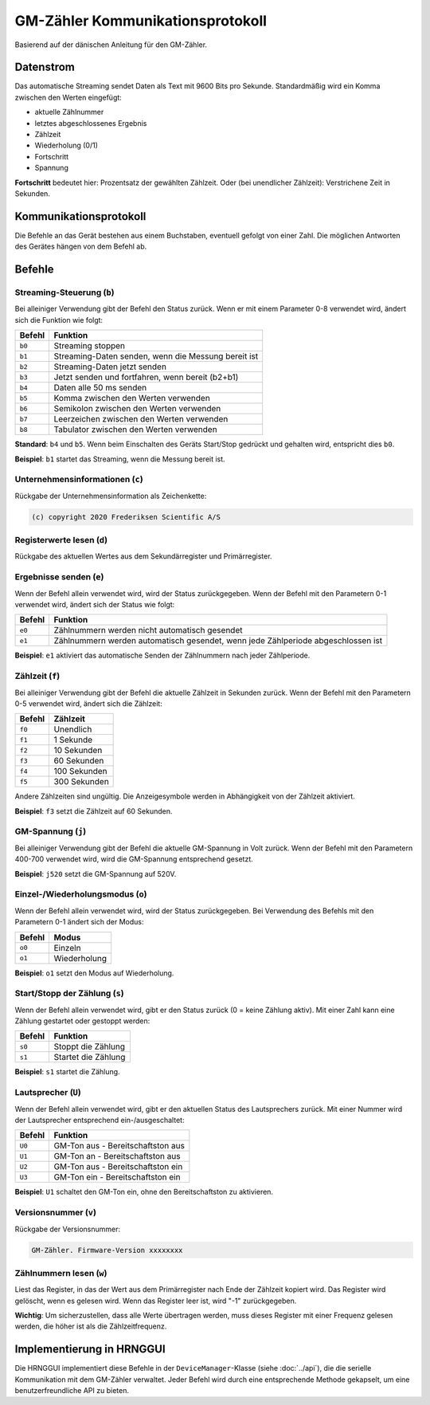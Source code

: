 GM-Zähler Kommunikationsprotokoll
=================================

Basierend auf der dänischen Anleitung für den GM-Zähler.

Datenstrom
----------

Das automatische Streaming sendet Daten als Text mit 9600 Bits pro Sekunde. Standardmäßig wird ein Komma zwischen den Werten eingefügt:

* aktuelle Zählnummer
* letztes abgeschlossenes Ergebnis
* Zählzeit
* Wiederholung (0/1)
* Fortschritt
* Spannung

**Fortschritt** bedeutet hier: Prozentsatz der gewählten Zählzeit. Oder (bei unendlicher Zählzeit): Verstrichene Zeit in Sekunden.

Kommunikationsprotokoll
-----------------------

Die Befehle an das Gerät bestehen aus einem Buchstaben, eventuell gefolgt von einer Zahl. Die möglichen Antworten des Gerätes hängen von dem Befehl ab.

Befehle
-------

Streaming-Steuerung (``b``)
~~~~~~~~~~~~~~~~~~~~~~~~~

Bei alleiniger Verwendung gibt der Befehl den Status zurück.
Wenn er mit einem Parameter 0-8 verwendet wird, ändert sich die Funktion wie folgt:

+---------+---------------------------------------------------------------+
| Befehl  | Funktion                                                      |
+=========+===============================================================+
| ``b0``  | Streaming stoppen                                             |
+---------+---------------------------------------------------------------+
| ``b1``  | Streaming-Daten senden, wenn die Messung bereit ist           |
+---------+---------------------------------------------------------------+
| ``b2``  | Streaming-Daten jetzt senden                                  |
+---------+---------------------------------------------------------------+
| ``b3``  | Jetzt senden und fortfahren, wenn bereit (b2+b1)              |
+---------+---------------------------------------------------------------+
| ``b4``  | Daten alle 50 ms senden                                       |
+---------+---------------------------------------------------------------+
| ``b5``  | Komma zwischen den Werten verwenden                           |
+---------+---------------------------------------------------------------+
| ``b6``  | Semikolon zwischen den Werten verwenden                       |
+---------+---------------------------------------------------------------+
| ``b7``  | Leerzeichen zwischen den Werten verwenden                     |
+---------+---------------------------------------------------------------+
| ``b8``  | Tabulator zwischen den Werten verwenden                       |
+---------+---------------------------------------------------------------+


**Standard**: ``b4`` und ``b5``. Wenn beim Einschalten des Geräts Start/Stop gedrückt und gehalten wird, entspricht dies ``b0``.

**Beispiel**: ``b1`` startet das Streaming, wenn die Messung bereit ist.

Unternehmensinformationen (``c``)
~~~~~~~~~~~~~~~~~~~~~~~~~~~~~~~

Rückgabe der Unternehmensinformation als Zeichenkette:

.. code-block:: text

   (c) copyright 2020 Frederiksen Scientific A/S


Registerwerte lesen (``d``)
~~~~~~~~~~~~~~~~~~~~~~~~~

Rückgabe des aktuellen Wertes aus dem Sekundärregister und Primärregister.

Ergebnisse senden (``e``)
~~~~~~~~~~~~~~~~~~~~~~~

Wenn der Befehl allein verwendet wird, wird der Status zurückgegeben.
Wenn der Befehl mit den Parametern 0-1 verwendet wird, ändert sich der Status wie folgt:


+---------+----------------------------------------------------------------------------------+
| Befehl  | Funktion                                                                         |
+=========+==================================================================================+
| ``e0``  | Zählnummern werden nicht automatisch gesendet                                    |
+---------+----------------------------------------------------------------------------------+
| ``e1``  | Zählnummern werden automatisch gesendet, wenn jede Zählperiode abgeschlossen ist |
+---------+----------------------------------------------------------------------------------+

**Beispiel**: ``e1`` aktiviert das automatische Senden der Zählnummern nach jeder Zählperiode.

Zählzeit (``f``)
~~~~~~~~~~~~~~

Bei alleiniger Verwendung gibt der Befehl die aktuelle Zählzeit in Sekunden zurück.
Wenn der Befehl mit den Parametern 0-5 verwendet wird, ändert sich die Zählzeit:


+---------+---------------+
| Befehl  | Zählzeit      |
+=========+===============+
| ``f0``  | Unendlich     |
+---------+---------------+
| ``f1``  | 1 Sekunde     |
+---------+---------------+
| ``f2``  | 10 Sekunden   |
+---------+---------------+
| ``f3``  | 60 Sekunden   |
+---------+---------------+
| ``f4``  | 100 Sekunden  |
+---------+---------------+
| ``f5``  | 300 Sekunden  |
+---------+---------------+

Andere Zählzeiten sind ungültig. Die Anzeigesymbole werden in Abhängigkeit von der Zählzeit aktiviert.

**Beispiel**: ``f3`` setzt die Zählzeit auf 60 Sekunden.

GM-Spannung (``j``)
~~~~~~~~~~~~~~~~~

Bei alleiniger Verwendung gibt der Befehl die aktuelle GM-Spannung in Volt zurück.
Wenn der Befehl mit den Parametern 400-700 verwendet wird, wird die GM-Spannung entsprechend gesetzt.

**Beispiel**: ``j520`` setzt die GM-Spannung auf 520V.

Einzel-/Wiederholungsmodus (``o``)
~~~~~~~~~~~~~~~~~~~~~~~~~~~~~~~~

Wenn der Befehl allein verwendet wird, wird der Status zurückgegeben.
Bei Verwendung des Befehls mit den Parametern 0-1 ändert sich der Modus:

+---------+---------------+
| Befehl  | Modus         |
+=========+===============+
| ``o0``  | Einzeln       |
+---------+---------------+
| ``o1``  | Wiederholung  |
+---------+---------------+

**Beispiel**: ``o1`` setzt den Modus auf Wiederholung.

Start/Stopp der Zählung (``s``)
~~~~~~~~~~~~~~~~~~~~~~~~~~~~~

Wenn der Befehl allein verwendet wird, gibt er den Status zurück (0 = keine Zählung aktiv).
Mit einer Zahl kann eine Zählung gestartet oder gestoppt werden:


+---------+------------------------+
| Befehl  | Funktion               |
+=========+========================+
| ``s0``  | Stoppt die Zählung     |
+---------+------------------------+
| ``s1``  | Startet die Zählung    |
+---------+------------------------+

**Beispiel**: ``s1`` startet die Zählung.

Lautsprecher (``U``)
~~~~~~~~~~~~~~~~~~

Wenn der Befehl allein verwendet wird, gibt er den aktuellen Status des Lautsprechers zurück.
Mit einer Nummer wird der Lautsprecher entsprechend ein-/ausgeschaltet:

+---------+---------------------------------------------+
| Befehl  | Funktion                                    |
+=========+=============================================+
| ``U0``  | GM-Ton aus - Bereitschaftston aus           |
+---------+---------------------------------------------+
| ``U1``  | GM-Ton an - Bereitschaftston aus            |
+---------+---------------------------------------------+
| ``U2``  | GM-Ton aus - Bereitschaftston ein           |
+---------+---------------------------------------------+
| ``U3``  | GM-Ton ein - Bereitschaftston ein           |
+---------+---------------------------------------------+

**Beispiel**: ``U1`` schaltet den GM-Ton ein, ohne den Bereitschaftston zu aktivieren.

Versionsnummer (``v``)
~~~~~~~~~~~~~~~~~~~~

Rückgabe der Versionsnummer:

.. code-block:: text

   GM-Zähler. Firmware-Version xxxxxxxx


Zählnummern lesen (``w``)
~~~~~~~~~~~~~~~~~~~~~~~

Liest das Register, in das der Wert aus dem Primärregister nach Ende der Zählzeit kopiert wird.
Das Register wird gelöscht, wenn es gelesen wird.
Wenn das Register leer ist, wird "-1" zurückgegeben.

**Wichtig**: Um sicherzustellen, dass alle Werte übertragen werden, muss dieses Register mit einer Frequenz gelesen werden, die höher ist als die Zählzeitfrequenz.

Implementierung in HRNGGUI
--------------------------

Die HRNGGUI implementiert diese Befehle in der ``DeviceManager``-Klasse (siehe :doc:`../api`), die die serielle Kommunikation mit dem GM-Zähler verwaltet. Jeder Befehl wird durch eine entsprechende Methode gekapselt, um eine benutzerfreundliche API zu bieten.
